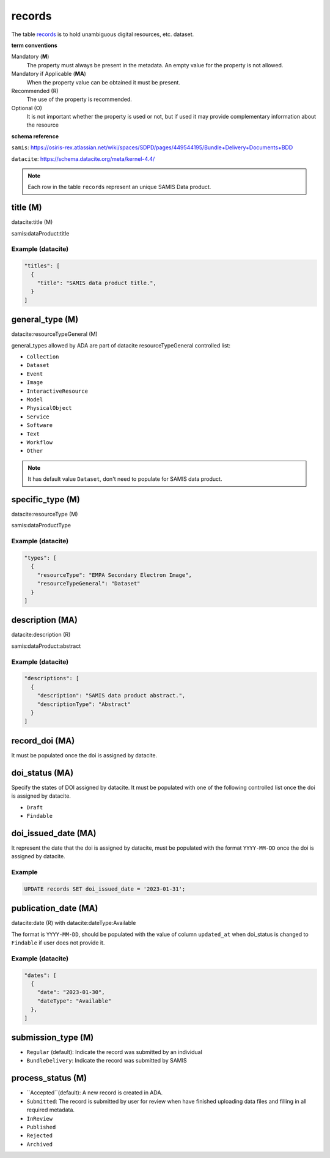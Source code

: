 records
========
The table `records <https://schema.astromat.org/ada/tables/records.html>`_ is to hold unambiguous digital resources, etc. dataset.

**term conventions**

Mandatory (**M**)
  The property must always be present in the metadata. An empty value for the property is not allowed.

Mandatory if Applicable (**MA**)
  When the property value can be obtained it must be present.

Recommended (R)
  The use of the property is recommended.

Optional (O)
  It is not important whether the property is used or not, but if used it may provide complementary information about the resource

**schema reference**

``samis``: https://osiris-rex.atlassian.net/wiki/spaces/SDPD/pages/449544195/Bundle+Delivery+Documents+BDD

``datacite``: https://schema.datacite.org/meta/kernel-4.4/

.. note::

   Each row in the table ``records`` represent an unique SAMIS Data product.


title (M)
-----------------

datacite:title (M)

samis:dataProduct:title

Example (datacite)
~~~~~~~~~~~~~~~~~~~
.. code-block:: json

  "titles": [
    {
      "title": "SAMIS data product title.",
    }
  ]

.. _ada:recordGeneralType:

general_type (M)
-----------------------

datacite:resourceTypeGeneral (M)

general_types allowed by ADA are part of datacite resourceTypeGeneral controlled list:

* ``Collection``
* ``Dataset``
* ``Event``
* ``Image``
* ``InteractiveResource``
* ``Model``
* ``PhysicalObject``
* ``Service``
* ``Software``
* ``Text``
* ``Workflow``
* ``Other``


.. note::
   It has default value ``Dataset``, don't need to populate for SAMIS data product.

specific_type (M)
-----------------------

datacite:resourceType (M)

samis:dataProductType

Example (datacite)
~~~~~~~~~~~~~~~~~~~
.. code-block:: json

  "types": [
    {
      "resourceType": "EMPA Secondary Electron Image",
      "resourceTypeGeneral": "Dataset"
    }
  ]

description (MA)
-----------------------

datacite:description (R)

samis:dataProduct:abstract

Example (datacite)
~~~~~~~~~~~~~~~~~~~
.. code-block:: json

  "descriptions": [
    {
      "description": "SAMIS data product abstract.",
      "descriptionType": "Abstract"
    }
  ]

record_doi (MA)
-----------------------

It must be populated once the doi is assigned by datacite.

.. _ada:doiStatus:

doi_status (MA)
-----------------------

Specify the states of DOI assigned by datacite. It must be populated with one of the following controlled list once the doi is assigned by datacite.

* ``Draft``
* ``Findable``

doi_issued_date (MA)
-----------------------

It represent the date that the doi is assigned by datacite, must be populated with the format ``YYYY-MM-DD`` once the doi is assigned by datacite.

Example
~~~~~~~
.. code-block:: sql

   UPDATE records SET doi_issued_date = '2023-01-31';

publication_date (MA)
-----------------------
datacite:date (R) with datacite:dateType:Available

The format is ``YYYY-MM-DD``, should be populated with the value of column ``updated_at`` when doi_status is changed to ``Findable`` if user does not provide it.

Example (datacite)
~~~~~~~~~~~~~~~~~~~
.. code-block:: json

  "dates": [
    {
      "date": "2023-01-30",
      "dateType": "Available"
    },
  ]

submission_type (M)
-----------------------

* ``Regular`` (default): Indicate the record was submitted by an individual
* ``BundleDelivery``: Indicate the record was submitted by SAMIS

process_status (M)
-----------------------

* ``Accepted``(default): A new record is created in ADA.
* ``Submitted``: The record is submitted by user for review when have finished uploading data files and filling in all required metadata. 
* ``InReview``
* ``Published``
* ``Rejected``
* ``Archived``